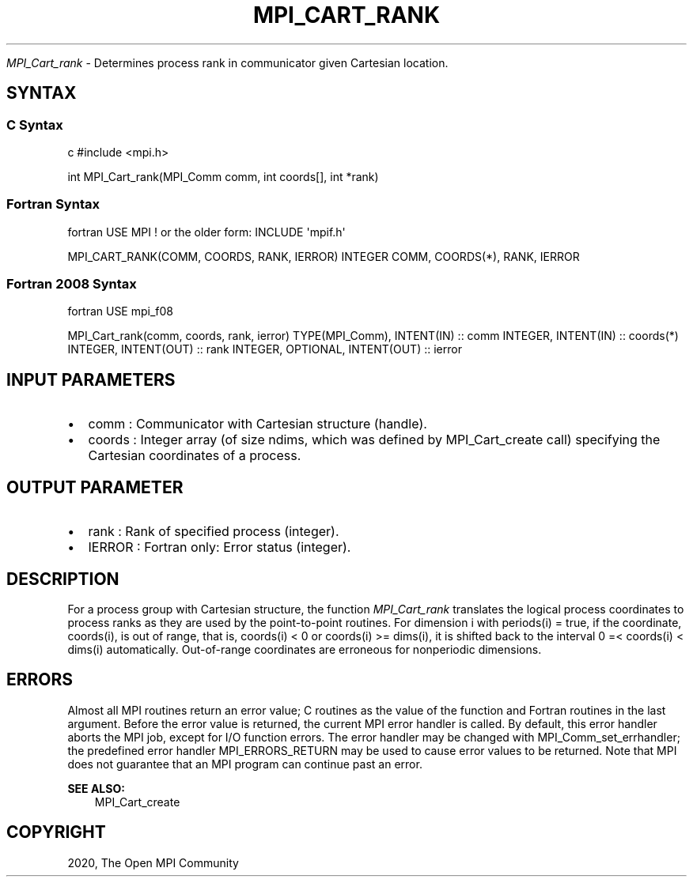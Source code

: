 .\" Man page generated from reStructuredText.
.
.TH "MPI_CART_RANK" "3" "Feb 20, 2022" "" "Open MPI"
.
.nr rst2man-indent-level 0
.
.de1 rstReportMargin
\\$1 \\n[an-margin]
level \\n[rst2man-indent-level]
level margin: \\n[rst2man-indent\\n[rst2man-indent-level]]
-
\\n[rst2man-indent0]
\\n[rst2man-indent1]
\\n[rst2man-indent2]
..
.de1 INDENT
.\" .rstReportMargin pre:
. RS \\$1
. nr rst2man-indent\\n[rst2man-indent-level] \\n[an-margin]
. nr rst2man-indent-level +1
.\" .rstReportMargin post:
..
.de UNINDENT
. RE
.\" indent \\n[an-margin]
.\" old: \\n[rst2man-indent\\n[rst2man-indent-level]]
.nr rst2man-indent-level -1
.\" new: \\n[rst2man-indent\\n[rst2man-indent-level]]
.in \\n[rst2man-indent\\n[rst2man-indent-level]]u
..
.sp
\fI\%MPI_Cart_rank\fP \- Determines process rank in communicator given Cartesian
location.
.SH SYNTAX
.SS C Syntax
.sp
c #include <mpi.h>
.sp
int MPI_Cart_rank(MPI_Comm comm, int coords[], int *rank)
.SS Fortran Syntax
.sp
fortran USE MPI ! or the older form: INCLUDE \(aqmpif.h\(aq
.sp
MPI_CART_RANK(COMM, COORDS, RANK, IERROR) INTEGER COMM, COORDS(*), RANK,
IERROR
.SS Fortran 2008 Syntax
.sp
fortran USE mpi_f08
.sp
MPI_Cart_rank(comm, coords, rank, ierror) TYPE(MPI_Comm), INTENT(IN) ::
comm INTEGER, INTENT(IN) :: coords(*) INTEGER, INTENT(OUT) :: rank
INTEGER, OPTIONAL, INTENT(OUT) :: ierror
.SH INPUT PARAMETERS
.INDENT 0.0
.IP \(bu 2
comm : Communicator with Cartesian structure (handle).
.IP \(bu 2
coords : Integer array (of size ndims, which was defined by
MPI_Cart_create call) specifying the Cartesian coordinates of a
process.
.UNINDENT
.SH OUTPUT PARAMETER
.INDENT 0.0
.IP \(bu 2
rank : Rank of specified process (integer).
.IP \(bu 2
IERROR : Fortran only: Error status (integer).
.UNINDENT
.SH DESCRIPTION
.sp
For a process group with Cartesian structure, the function \fI\%MPI_Cart_rank\fP
translates the logical process coordinates to process ranks as they are
used by the point\-to\-point routines. For dimension i with periods(i) =
true, if the coordinate, coords(i), is out of range, that is, coords(i)
< 0 or coords(i) >= dims(i), it is shifted back to the interval 0 =<
coords(i) < dims(i) automatically. Out\-of\-range coordinates are
erroneous for nonperiodic dimensions.
.SH ERRORS
.sp
Almost all MPI routines return an error value; C routines as the value
of the function and Fortran routines in the last argument. Before the
error value is returned, the current MPI error handler is called. By
default, this error handler aborts the MPI job, except for I/O function
errors. The error handler may be changed with MPI_Comm_set_errhandler;
the predefined error handler MPI_ERRORS_RETURN may be used to cause
error values to be returned. Note that MPI does not guarantee that an
MPI program can continue past an error.
.sp
\fBSEE ALSO:\fP
.INDENT 0.0
.INDENT 3.5
MPI_Cart_create
.UNINDENT
.UNINDENT
.SH COPYRIGHT
2020, The Open MPI Community
.\" Generated by docutils manpage writer.
.
